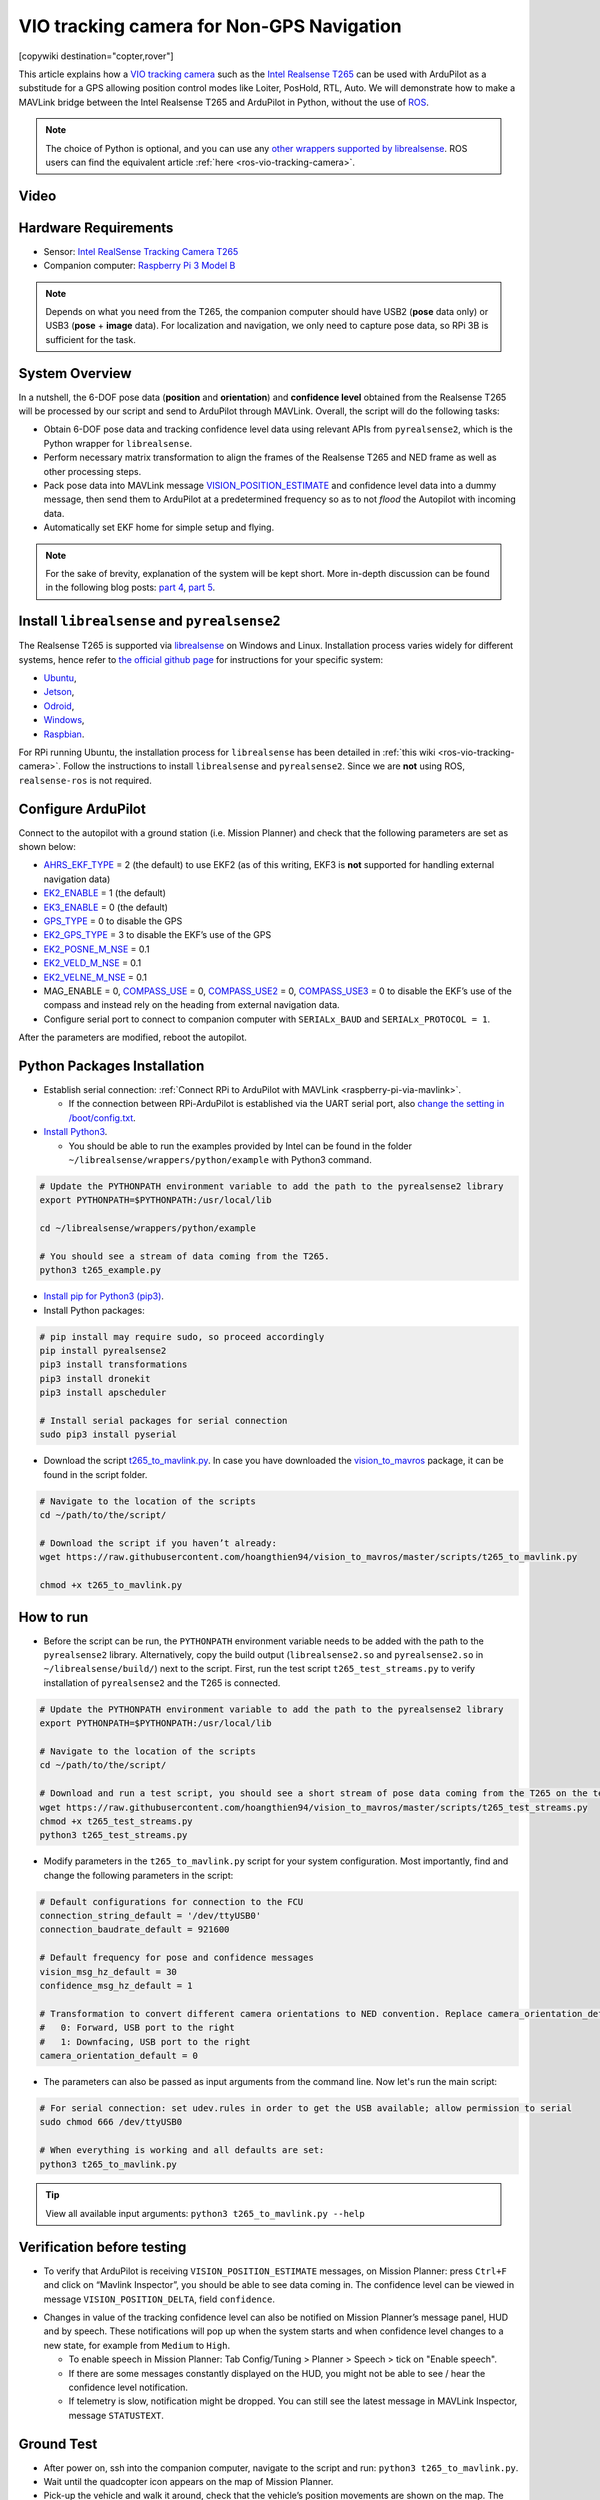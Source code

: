 .. _common-vio-tracking-camera:

==========================================
VIO tracking camera for Non-GPS Navigation
==========================================

[copywiki destination="copter,rover"]

This article explains how a `VIO tracking camera <https://www.intelrealsense.com/visual-inertial-tracking-case-study/>`__ such as the `Intel Realsense T265 <https://store.intelrealsense.com/buy-intel-realsense-tracking-camera-t265.html?_ga=2.225595998.511560227.1566178471-459370638.1562639781>`__ can be used with ArduPilot as a substitude for a GPS allowing position control modes like Loiter, PosHold, RTL, Auto. We will demonstrate how to make a MAVLink bridge between the Intel Realsense T265 and ArduPilot in Python, without the use of `ROS <https://www.ros.org/>`__. 

.. note::

   The choice of Python is optional, and you can use any `other wrappers supported by librealsense <https://github.com/IntelRealSense/librealsense/tree/master/wrappers#wrappers-for-intel-realsense-technology>`__.
   ROS users can find the equivalent article :ref:`here <ros-vio-tracking-camera>`.


Video
=====

..  youtube:: HCyTt0xK8CQ
    :width: 100%


Hardware Requirements
=====================
- Sensor: `Intel RealSense Tracking Camera T265 <https://www.intelrealsense.com/tracking-camera-t265/>`__
- Companion computer: `Raspberry Pi 3 Model B <https://www.raspberrypi.org/products/raspberry-pi-3-model-b/>`__ 

.. note::
    Depends on what you need from the T265, the companion computer should have USB2 (**pose** data only) or USB3 (**pose** + **image** data). For localization and navigation, we only need to capture pose data, so RPi 3B is sufficient for the task.

System Overview
===============

.. image:: ../../../dev/source/images/ros-vio-connection.png
    :target: ../../../dev/source/images/ros-vio-connection.png

In a nutshell, the 6-DOF pose data (**position** and **orientation**) and **confidence level** obtained from the Realsense T265 will be processed by our script and send to ArduPilot through MAVLink. Overall, the script will do the following tasks:

- Obtain 6-DOF pose data and tracking confidence level data using relevant APIs from ``pyrealsense2``, which is the Python wrapper for ``librealsense``.

- Perform necessary matrix transformation to align the frames of the Realsense T265 and NED frame as well as other processing steps.

- Pack pose data into MAVLink message `VISION_POSITION_ESTIMATE <https://mavlink.io/en/messages/common.html#VISION_POSITION_ESTIMATE>`__ and confidence level data into a dummy message, then send them to ArduPilot at a predetermined frequency so as to not `flood` the Autopilot with incoming data.

- Automatically set EKF home for simple setup and flying.

.. note::
    For the sake of brevity, explanation of the system will be kept short. More in-depth discussion can be found in the following blog posts: `part 4 <https://discuss.ardupilot.org/t/integration-of-ardupilot-and-vio-tracking-camera-part-4-non-ros-bridge-to-mavlink-in-python/44001>`__, `part 5 <https://discuss.ardupilot.org/t/integration-of-ardupilot-and-vio-tracking-camera-part-5-camera-position-offsets-compensation-scale-calibration-and-compass-north-alignment-beta/44984>`__.

Install ``librealsense`` and ``pyrealsense2``
=============================================

The Realsense T265 is supported via `librealsense <https://github.com/IntelRealSense/librealsense>`__ on Windows and Linux. Installation process varies widely for different systems, hence refer to `the official github page <https://github.com/IntelRealSense/librealsense>`__ for instructions for your specific system:

- `Ubuntu <https://github.com/IntelRealSense/librealsense/blob/master/doc/installation.md>`__,
- `Jetson <https://github.com/IntelRealSense/librealsense/blob/master/doc/installation_jetson.md>`__, 
- `Odroid <https://github.com/IntelRealSense/librealsense/blob/master/doc/installation_odroid.md>`__, 
- `Windows <https://github.com/IntelRealSense/librealsense/blob/master/doc/installation_windows.md>`__, 
- `Raspbian <https://github.com/IntelRealSense/librealsense/blob/master/doc/installation_raspbian.md>`__.

For RPi running Ubuntu, the installation process for ``librealsense`` has been detailed in :ref:`this wiki <ros-vio-tracking-camera>`. Follow the instructions to install ``librealsense`` and ``pyrealsense2``. Since we are **not** using ROS, ``realsense-ros`` is not required.


Configure ArduPilot
===================

Connect to the autopilot with a ground station (i.e. Mission Planner) and check that the following parameters are set as shown below:

- `AHRS_EKF_TYPE <http://ardupilot.org/copter/docs/parameters.html#ahrs-ekf-type>`__ = 2 (the default) to use EKF2 (as of this writing, EKF3 is **not** supported for handling external navigation data)
- `EK2_ENABLE <http://ardupilot.org/copter/docs/parameters.html#ek2-enable>`__ = 1 (the default)
- `EK3_ENABLE <http://ardupilot.org/copter/docs/parameters.html#ek3-enable>`__ = 0 (the default)
- `GPS_TYPE <http://ardupilot.org/copter/docs/parameters.html#gps-type>`__ = 0 to disable the GPS
- `EK2_GPS_TYPE <http://ardupilot.org/copter/docs/parameters.html#ek2-gps-type>`__ = 3 to disable the EKF’s use of the GPS
- `EK2_POSNE_M_NSE <http://ardupilot.org/copter/docs/parameters.html#ek2-posne-m-nse-gps-horizontal-position-measurement-noise-m>`__ = 0.1            
- `EK2_VELD_M_NSE <http://ardupilot.org/copter/docs/parameters.html#ek2-veld-m-nse-gps-vertical-velocity-measurement-noise-m-s>`__ = 0.1             
- `EK2_VELNE_M_NSE <http://ardupilot.org/copter/docs/parameters.html#ek2-velne-m-nse-gps-horizontal-velocity-measurement-noise-m-s>`__ = 0.1
- MAG_ENABLE = 0,  `COMPASS_USE <http://ardupilot.org/copter/docs/parameters.html#compass-use-use-compass-for-yaw>`__ = 0, `COMPASS_USE2 <http://ardupilot.org/copter/docs/parameters.html#compass-use2>`__ = 0, `COMPASS_USE3 <http://ardupilot.org/copter/docs/parameters.html#compass-use3>`__ = 0 to disable the EKF’s use of the compass and instead rely on the heading from external navigation data.
- Configure serial port to connect to companion computer with ``SERIALx_BAUD`` and ``SERIALx_PROTOCOL = 1``.

After the parameters are modified, reboot the autopilot.

Python Packages Installation
============================

- Establish serial connection: :ref:`Connect RPi to ArduPilot with MAVLink <raspberry-pi-via-mavlink>`.

  - If the connection between RPi-ArduPilot is established via the UART serial port, also `change the setting in /boot/config.txt <https://discuss.ardupilot.org/t/communicating-with-raspberry-pi-3b/39269/8>`__.

- `Install Python3 <https://realpython.com/installing-python/#ubuntu>`__. 

  - You should be able to run the examples provided by Intel can be found in the folder ``~/librealsense/wrappers/python/example`` with Python3 command.

.. code-block:: bash

    # Update the PYTHONPATH environment variable to add the path to the pyrealsense2 library
    export PYTHONPATH=$PYTHONPATH:/usr/local/lib

    cd ~/librealsense/wrappers/python/example

    # You should see a stream of data coming from the T265.
    python3 t265_example.py

- `Install pip for Python3 (pip3) <https://linuxize.com/post/how-to-install-pip-on-ubuntu-18.04/#installing-pip-for-python-3>`__.

- Install Python packages:

.. code-block:: bash

    # pip install may require sudo, so proceed accordingly
    pip install pyrealsense2
    pip3 install transformations
    pip3 install dronekit
    pip3 install apscheduler

    # Install serial packages for serial connection
    sudo pip3 install pyserial

- Download the script `t265_to_mavlink.py <https://github.com/hoangthien94/vision_to_mavros/blob/master/scripts/t265_to_mavlink.py>`__. In case you have downloaded the `vision_to_mavros <https://github.com/hoangthien94/vision_to_mavros>`__ package, it can be found in the script folder.

.. code-block:: bash

    # Navigate to the location of the scripts
    cd ~/path/to/the/script/

    # Download the script if you haven’t already:
    wget https://raw.githubusercontent.com/hoangthien94/vision_to_mavros/master/scripts/t265_to_mavlink.py

    chmod +x t265_to_mavlink.py

How to run
==========

- Before the script can be run, the ``PYTHONPATH`` environment variable needs to be added with the path to the ``pyrealsense2`` library. Alternatively, copy the build output (``librealsense2.so`` and ``pyrealsense2.so`` in ``~/librealsense/build/``) next to the script. First, run the test script ``t265_test_streams.py`` to verify installation of ``pyrealsense2`` and the T265 is connected.

.. code-block:: bash

    # Update the PYTHONPATH environment variable to add the path to the pyrealsense2 library
    export PYTHONPATH=$PYTHONPATH:/usr/local/lib

    # Navigate to the location of the scripts
    cd ~/path/to/the/script/

    # Download and run a test script, you should see a short stream of pose data coming from the T265 on the terminal
    wget https://raw.githubusercontent.com/hoangthien94/vision_to_mavros/master/scripts/t265_test_streams.py
    chmod +x t265_test_streams.py
    python3 t265_test_streams.py

- Modify parameters in the ``t265_to_mavlink.py`` script for your system configuration. Most importantly, find and change the following parameters in the script:

.. code-block:: bash

    # Default configurations for connection to the FCU
    connection_string_default = '/dev/ttyUSB0'
    connection_baudrate_default = 921600

    # Default frequency for pose and confidence messages
    vision_msg_hz_default = 30
    confidence_msg_hz_default = 1

    # Transformation to convert different camera orientations to NED convention. Replace camera_orientation_default for your configuration.
    #   0: Forward, USB port to the right
    #   1: Downfacing, USB port to the right 
    camera_orientation_default = 0

- The parameters can also be passed as input arguments from the command line. Now let's run the main script:

.. code-block:: bash

    # For serial connection: set udev.rules in order to get the USB available; allow permission to serial
    sudo chmod 666 /dev/ttyUSB0

    # When everything is working and all defaults are set:
    python3 t265_to_mavlink.py

.. tip::
    View all available input arguments: ``python3 t265_to_mavlink.py --help``

Verification before testing
===========================

- To verify that ArduPilot is receiving ``VISION_POSITION_ESTIMATE`` messages, on Mission Planner: press ``Ctrl+F`` and click on “Mavlink Inspector”, you should be able to see data coming in. The confidence level can be viewed in message ``VISION_POSITION_DELTA``, field ``confidence``.

.. image:: ../../../dev/source/images/ros-vio-check-data.png
    :target: ../../../dev/source/images/ros-vio-check-data.png

- Changes in value of the tracking confidence level can also be notified on Mission Planner’s message panel, HUD and by speech. These notifications will pop up when the system starts and when confidence level changes to a new state, for example from ``Medium`` to ``High``.

  - To enable speech in Mission Planner: Tab Config/Tuning > Planner > Speech > tick on "Enable speech".
  - If there are some messages constantly displayed on the HUD, you might not be able to see / hear the confidence level notification.
  - If telemetry is slow, notification might be dropped. You can still see the latest message in MAVLink Inspector, message ``STATUSTEXT``.


Ground Test
===========

- After power on, ssh into the companion computer, navigate to the script and run: ``python3 t265_to_mavlink.py``.

- Wait until the quadcopter icon appears on the map of Mission Planner.

- Pick-up the vehicle and walk it around, check that the vehicle’s position movements are shown on the map. The trajectory of the vehicle on the map should reflect the real movements without too much distortion or overshoot. Below is an example of walking in a 2m x 2m square.

.. image:: ../../../dev/source/images/ros-vio-ground-test.png
    :target: ../../../dev/source/images/ros-vio-ground-test.png

- During the test, view the confidence level and verify tracking performance. For most applications you should trust the full 6dof pose only in **high** confidence. If you only need the rotation (3dof), lower confidence poses can be used.

- If the external navigation data is lost for any reason (tracking lost, script is interrupted etc.), reboot the Autopilot.

.. tip::

    If you are flying in a confined environment, it might be best to go around the safety perimeter of flying, view the trajectory on the map, then remember not to fly/setup mission beyond that perimeter.

Flight Test
===========

For your first flight:

- Takeoff in Stabilize or Alt-Hold, check that the vehicle is stable.

- Move the vehicle around and observe the position on Mission Planner to see if tracking is stable.

- Switch to Loiter, but always ready to switch back to Stabilize/Alt-Hold if anything goes awry.

- Otherwise, the vehicle should hover stably and able to keep its position.

- Move the vehicle around (translate, rotate) at varying speed, always ready to switch back to Stabilize/Alt-Hold.

If everything works as expected, next time you can arm and takeoff in Loiter mode.

.. tip::

   Always confirm that position feedback is running ok before switching to Loiter mode. Also look out for the safety boundary in your environment, i.e. where tracking might get lost due to lack of features, fast or rotation movement. 

Indoor and Outdoor Experiments
==============================

..  youtube:: lQbVqNtuA0s
    :width: 100%

..  youtube:: KOF9GndtruA
    :width: 100%

DataFlash logging
=================

- The visual odometry information will appear in the ``VISO`` dataflash log messages.
- EKF's visual odometry information will appear in XKFD messages

Autorun at boot
===============

The script can be run automatically at boot time.

- Download or create a shell file ``t265.sh``, modify the path to `t265_to_mavlink.py` script in this shell file, then make it executable:

.. code-block:: bash

    wget https://raw.githubusercontent.com/hoangthien94/vision_to_mavros/master/scripts/t265.sh

    nano t265.sh

    # In t265.sh, change the path to t265_to_mavlink.py, in my case:
    # /home/ubuntu/catkin_ws/src/vision_to_mavros/scripts/t265_to_mavlink.py

    chmod +x /path/to/t265.sh

    # Run test the shell. The script t265_to_mavlink.py should run as normal
    ./t265.sh

- Depends on your system, use `any method <https://blog.frd.mn/how-to-set-up-proper-startstop-services-ubuntu-debian-mac-windows/>`__ to make the script autorun at boot. In the steps below, we will use ``systemd`` to turn it into a service.

- Let’s create a file ``/etc/systemd/system/t265.service`` with the following content. Set your actual username after ``User=`` and set the proper path to your ``t265.sh`` in ``ExecStart=``.

.. code-block:: bash

    [Unit]
    Description=Realsense T265 Service
    After==multi-user.target
    StartLimitIntervalSec=0
    Conflicts=

    [Service]
    User=ubuntu
    EnvironmentFile=
    ExecStartPre=
    ExecStart=/home/ubuntu/catkin_ws/src/vision_to_mavros/scripts/t265.sh

    Restart=on-failure
    RestartSec=1

    [Install]
    WantedBy=multi-user.target

- That’s it. We can now start the service and automatically get it to start on boot:

.. code-block:: bash

    systemctl start t265

    systemctl enable t265